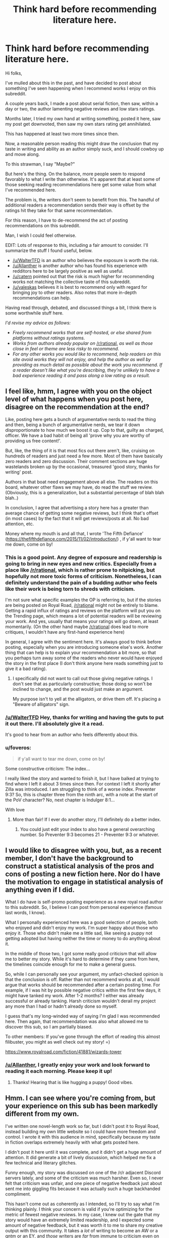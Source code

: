 #+TITLE: Think hard before recommending literature here.

* Think hard before recommending literature here.
:PROPERTIES:
:Author: Brell4Evar
:Score: 34
:DateUnix: 1620829398.0
:DateShort: 2021-May-12
:END:
Hi folks,

I've mulled about this in the past, and have decided to post about something I've seen happening when I recommend works I enjoy on this subreddit.

A couple years back, I made a post about serial fiction, then saw, within a day or two, the author lamenting negative reviews and low stars ratings.

Months later, I tried my own hand at writing something, posted it here, saw my post get downvoted, then saw my own stars rating get annihilated.

This has happened at least two more times since then.

Now, a reasonable person reading this might draw the conclusion that my taste in writing and ability as an author simply suck, and I should cowboy up and move along.

To this strawman, I say "Maybe?"

But here's the thing. On the balance, more people seem to respond favorably to what I write than otherwise. It's apparent that at least some of those seeking reading recommendations here get some value from what I've recommended here.

The problem is, the writers don't seem to benefit from this. The handful of additional readers a recommendation sends their way is offset by the ratings hit they take for that same recommendation.

For this reason, I have to de-recommend the act of posting recommendations on this subreddit.

Man, I wish I could feel otherwise.

EDIT: Lots of response to this, including a fair amount to consider. I'll summarize the stuff I found useful, below.

- [[/u/WalterTFD]] is an author who believes the exposure is worth the risk.
- [[/u/Allanther]] is another author who has found his experience with redditors here to be largely positive as well as useful.
- [[/u/catern]] pointed out that the risk is much higher for recommending works not matching the collective taste of this subreddit.
- [[/u/valeskas]] believes it is best to recommend only with regard for bringing joy to other readers. Also notes that more in-depth recommendations can help.

Having read through, debated, and discussed things a bit, I think there is some worthwhile stuff here.

/I'd revise my advice as follows:/

- /Freely recommend works that are self-hosted, or else shared from platforms without ratings systems./
- /Works from authors already popular on/ [[/r/rational]], /as well as those close in feel or theme are less risky to recommend./
- /For any other works you would like to recommend, help readers on this site avoid works they will not enjoy, and help the author as well by providing as much detail as possible about the work you recommend. If a reader doesn't like what you're describing, they're unlikely to have a bad experience reading it and pass along a low rating as a result./


** I feel like, hmm, I agree with you on the object level of what happens when you post here, disagree on the recommendation at the end?

Like, posting here gets a bunch of argumentative nerds to read the thing and then, being a bunch of argumentative nerds, we tear it down disproportionate to how much we boost it up. Cop to that, guilty as charged, officer. We have a bad habit of being all 'prove why you are worthy of providing us free content!'.

But, like, the thing of it is that most fics out there aren't, like, cruising on hundreds of readers and just need a few more. Most of them have basically zero readers and zero discussion. Their comment sections are huge wastelands broken up by the occasional, treasured 'good story, thanks for writing' post.

Authors in that boat need engagement above all else. The readers on this board, whatever other flaws we may have, do read the stuff we review. (Obviously, this is a generalization, but a substantial percentage of blah blah blah..)

In conclusion, I agree that advertising a story here has a greater than average chance of getting some negative reviews, but I think that's offset (in most cases) by the fact that it will get reviews/posts at all. No bad attention, etc.

Money where my mouth is and all that, I wrote 'The Fifth Defiance' ([[https://thefifthdefiance.com/2015/11/02/introduction/]]) , if y'all want to tear me down, come on by!
:PROPERTIES:
:Author: WalterTFD
:Score: 45
:DateUnix: 1620830954.0
:DateShort: 2021-May-12
:END:

*** This is a good point. Any degree of exposure and readership is going to bring in new eyes and new critics. Especially from a place like [[/r/rational]], which is rather prone to nitpicking, but hopefully not more toxic forms of criticism. Nonetheless, I can definitely understand the pain of a budding author who feels like their work is being torn to shreds with criticism.

I'm not sure what specific examples the OP is referring to, but if the stories are being posted on Royal Road, [[/r/rational]] might not be entirely to blame. Getting a rapid influx of ratings and reviews on the platform will put you on the Trending page, which means a lot of potential readers will be reviewing your work. And yes, usually that means your ratings will go down, at least momentarily. (On the other hand maybe [[/r/rational]] does lead to more critiques, I wouldn't have any first-hand experience here)

In general, I agree with the sentiment here. It's always good to think before posting, especially when you are introducing someone else's work. Another thing that can help is to explain your recommendation a bit more, so that you perhaps turn away some of the readers who never would have enjoyed the story in the first place (I don't think anyone here reads something just to give it a bad rating).
:PROPERTIES:
:Author: Luonnoliehre
:Score: 18
:DateUnix: 1620837893.0
:DateShort: 2021-May-12
:END:

**** I specifically did not want to call out those giving negative ratings. I don't see that as particularly constructive; those doing so won't be inclined to change, and the post would just make an argument.

My purpose isn't to yell at the alligators, or drive them off. It's placing a "Beware of alligators" sign.
:PROPERTIES:
:Author: Brell4Evar
:Score: 10
:DateUnix: 1620840048.0
:DateShort: 2021-May-12
:END:


*** [[/u/WalterTFD]] Hey, thanks for writing and having the guts to put it out there. I'll absolutely give it a read.

It's good to hear from an author who feels differently about this.
:PROPERTIES:
:Author: Brell4Evar
:Score: 8
:DateUnix: 1620832608.0
:DateShort: 2021-May-12
:END:


*** u/foveros:
#+begin_quote
  if y'all want to tear me down, come on by!
#+end_quote

Some constructive criticism: The index...

I really liked the story and wanted to finish it, but I have balked at trying to find where I left it about 3 times since then. For context I left it shortly after Zilla was introduced. I am struggling to think of a worse index. Preventer 9:3? So, this is chapter three from the ninth arc, with a note at the start of the PoV character? No, next chapter is Indulger 8:1...

With love
:PROPERTIES:
:Author: foveros
:Score: 9
:DateUnix: 1620854988.0
:DateShort: 2021-May-13
:END:

**** More than fair! If I ever do another story, I'll definitely do a better index.
:PROPERTIES:
:Author: WalterTFD
:Score: 3
:DateUnix: 1620890329.0
:DateShort: 2021-May-13
:END:

***** You could just edit your index to also have a general overarching number. So Preventer 9:3 becomes 21 - Preventer 9:3 or whatever.
:PROPERTIES:
:Author: Bowbreaker
:Score: 2
:DateUnix: 1622413769.0
:DateShort: 2021-May-31
:END:


** I would like to disagree with you, but, as a recent member, I don't have the background to construct a statistical analysis of the pros and cons of posting a new fiction here. Nor do I have the motivation to engage in statistical analysis of anything even if I did.

What I do have is self-promo posting experience as a new royal road author to this subreddit. So, I believe I can post from personal experience (famous last words, I know).

What I personally experienced here was a good selection of people, both who enjoyed and didn't enjoy my work. I'm super happy about those who enjoy it. Those who didn't make me a little sad, like seeing a puppy not getting adopted but having neither the time or money to do anything about it.

In the middle of those two, I got some really good criticism that will allow me to better my story. While it's hard to determine if they came from here, the timelines coincide enough for me to make a general guess.

So, while I can personally see your argument, my unfact-checked opinion is that the conclusion is off. Rather than not recommend works at all, I would argue that works should be recommended after a certain posting time. For example, if I was hit by possible negative critics within the first few days, it might have tanked my work. After 1-2 months? I either was already successful or already tanking. Harsh criticism wouldn't derail my project any more than I had or hadn't already done so myself.

I guess that's my long-winded way of saying I'm glad I was recommended here. Then again, that recommendation was also what allowed me to discover this sub, so I am partially biased.

To other members: If you've gone through the effort of reading this almost filibuster, you might as well check out my story! =)

[[https://www.royalroad.com/fiction/41881/wizards-tower]]
:PROPERTIES:
:Author: Allanther
:Score: 20
:DateUnix: 1620835071.0
:DateShort: 2021-May-12
:END:

*** [[/u/Allanther]], I greatly enjoy your work and look forward to reading it each morning. Please keep it up!
:PROPERTIES:
:Author: Brell4Evar
:Score: 6
:DateUnix: 1620837303.0
:DateShort: 2021-May-12
:END:

**** Thanks! Hearing that is like hugging a puppy! Good vibes.
:PROPERTIES:
:Author: Allanther
:Score: 6
:DateUnix: 1620837756.0
:DateShort: 2021-May-12
:END:


** Hmm. I can see where you're coming from, but your experience on this sub has been markedly different from my own.

I've written one novel-length work so far, but I didn't post it to Royal Road, instead building my own little website so I could have more freedom and control. I wrote it with this audience in mind, specifically because my taste in fiction overlaps extremely heavily with what gets posted here.

I didn't post it here until it was complete, and it didn't get a huge amount of attention. It did generate a bit of lively discussion, which helped me fix a few technical and literary glitches.

Funny enough, my story was discussed on one of the /r/r adjacent Discord servers lately, and some of the criticism was much harsher. Even so, I never felt that criticism was unfair, and one piece of negative feedback just about sent me into giggling fits because it was actually such a huge backhanded compliment.

This hasn't come out as coherently as I intended, so I'll try to say what I'm thinking plainly. I think your concern is valid if you're optimizing for the metric of fewest negative reviews. In my case, I knew out the gate that my story would have an extremely limited readership, and I expected some amount of negative feedback, but it was worth it to me to share my creative output with this community. It takes a /lot/ of writing to become an AW or a qntm or an EY, and /those/ writers are /far/ from immune to criticism even on this sub. But other communities don't have the same kind of discussion this one does, and that's worth the candle to me on its own.
:PROPERTIES:
:Author: zenoalbertbell
:Score: 15
:DateUnix: 1620850485.0
:DateShort: 2021-May-13
:END:

*** At this point, I've convinced myself that RR, in particular the rating system they use, is a large part of the problem. The */Trending/* and */Recommended For You/* features are driven by their ratings.

Having experienced a thimbleful of RR authorship, I can certainly see the attractiveness of creating your own site.
:PROPERTIES:
:Author: Brell4Evar
:Score: 9
:DateUnix: 1620851525.0
:DateShort: 2021-May-13
:END:

**** I don't spend much time in the RR community, I just read stuff there and maybe join an author's Discord, but I can't imagine that the rating system isn't being treated differently by casual RR users versus serious users. If you enjoy a story, you know that good ratings will get more eyes on the thing you enjoy, so you might as well give it a perfect score to help out the author and help them keep their income going. If you're someone from a non-RR space who is just reviewing it since you're the type to write reviews, even if you enjoy thw work, you don't have the same goals in giving a rating. You could also say something about how someone looking for popcorn wish fulfilment would give that popcorn wish fulfilment story a 5/5, regardless of how good its grammar, prose, plot, etc. is. Trying to boil down ratings to a number has a host of issues, especially when there's no understood standard for how you should be scoring something (ie. Is getting bored of a story and dropping it after 3 entire books of content a 1 star because you don't want to read it, a 5 star because it kept you entertained for several books, or anything in between?)

Anyway number ratings are dumb but the system is easy enough to make functional, and a system that encourages big numbers looks good to new eyes joining the site.
:PROPERTIES:
:Author: gramineous
:Score: 2
:DateUnix: 1620995404.0
:DateShort: 2021-May-14
:END:


** A bit late to the party, but I think my opinion is a bit of a hot take here:

Well Duh, the audience which a community attracts that advertises itself as 'for smart people' will obviously correlate with entitled pricks. And going to the site to downvote a rec you don't like, rationalized with "giving meaningful criticism" to "put it in its place" is absolutely something an entitled prick would do?

I think the recent Delve drama is a clear example off this: What kind of person wants to ban a story from being rec'd here because they don't like it? An entitled prick who rationalizes their position with "it doesn't belong here! I'm actually doing everyone a favor, totally not just getting constantly annoyed at seeing people enjoy something I don't think they should!" that's who.\\
(To be fair the argument was mostly about the top level weekly post, but the point here is that individuals who fit the above stereotype would absolutely be correlated with this sub's community)

This community has a bad reputation, and for good reason. This sort of reaction should be expected IMHO.
:PROPERTIES:
:Author: Dragfie
:Score: 11
:DateUnix: 1620942104.0
:DateShort: 2021-May-14
:END:

*** u/GlueBoy:
#+begin_quote
  This community has a bad reputation, and for good reason
#+end_quote

Where does it have a bad reputation? And what is the bad reputation/good reason? Finally, if you agree, why would you dedicate most of your time on Reddit here?

Not trolling/sealioning, I honestly want to know.
:PROPERTIES:
:Author: GlueBoy
:Score: 1
:DateUnix: 1621025787.0
:DateShort: 2021-May-15
:END:

**** Not OP, but I remember HPMOR and its fans got a lot of sneering over on the DarkLordPotter HP-fanfic community back in the day. The rational(ist) fanfic readers also get a fairly mixed reception on Worm's Cauldron discord.

There's a bit of a perception that rationalist fics are written as attacks on the work they're based on, putting obnoxious minmaxers and science-cultists as protagonists, with prose that nitpicks and laughs at inconsistencies, etc. Natural, then, for fans of the original work and normal fanfic of it to get a bit defensive and lash out.
:PROPERTIES:
:Author: GeeJo
:Score: 6
:DateUnix: 1621051065.0
:DateShort: 2021-May-15
:END:


**** Every community has bad actors, different ones correlate with different types of people including people with traits you would call unsavory. [[/r/rational][r/rational]] has a disproportionate amount of entitled pricks, that doesn't mean it ALSO doesn't have a disproportionate amount of individuals who are very skilled in dialectic, reasoning and rational thinking.

I personally prefer this community to most others I've seen because I appreciate the above traits, that does not mean that it doesn't have individuals with behaviors I don't like, just like in every community, and IMO it so happens that the correlation of these traits would inevitably lead to the phenomenon described in this post.

[[/r/GeeJo]] addressed some examples, and to be honest, I haven't actually seen personally much vitriol against [[/r/rational]], mostly from hearsay (but there have been top level post in the past along the lines of "why does everyone hate [[/r/rational]]?" which I could dig up for you if you like.) but as mentioned, a community advertising itself as "for smart people" would obviously attract displeasure for both good and bad reasons.

"For good reason" Includes people just feeling insecure because the fact they don't enjoy rational fiction may make them feel insecure in their intelligence, to people pissed at situations like this where [[/r/rational]] tends to gatekeep and look down on work which doesn't reach its "standard".
:PROPERTIES:
:Author: Dragfie
:Score: 3
:DateUnix: 1621053804.0
:DateShort: 2021-May-15
:END:


** u/Nimelennar:
#+begin_quote
  Months later, I tried my own hand at writing something, posted it here, saw my post get downvoted, then saw my own stars rating get annihilated.

  This has happened at least two more times since then.
#+end_quote

This comes as a surprise to me. Looking up your posting history, you seem to be the author of The Elemental Arena, which, as I recall, was pretty well-received here, and seems to have a high rating on RoyalRoad.

Was that an exception to the above noted annihilation, or was the negative impact from readers in this sub overwhelmed by others?
:PROPERTIES:
:Author: Nimelennar
:Score: 8
:DateUnix: 1620849296.0
:DateShort: 2021-May-13
:END:

*** The Elemental Arena was [[/u/Gilgilad7]]'s work, which I enjoyed reading and discussing.

This one's mine:

[[https://www.royalroad.com/fiction/30389/a-convenient-fiction]]

Be warned, rough draft, unfinished, indefinite hiatus.
:PROPERTIES:
:Author: Brell4Evar
:Score: 6
:DateUnix: 1620850305.0
:DateShort: 2021-May-13
:END:

**** I apologize; I misread some of your comments on one of the Elemental Arena posts and thought that you were replying as the author.

That said, I looked at [[https://old.reddit.com/r/rational/comments/fg2u2s/a_convenient_fiction/][the post]] on [[/r/rational][r/rational]] for your story, and it's sitting at +29, with 88% upvotes (I can't get the math to work out to a whole number; 33 up and 4 down is 89% up, where 34 up and 5 down is 87% up). At a glance, most of the criticism in the comments looks constructive. And the RR rating is >4.5 stars, from 8 ratings. So I'm still left wondering what "annihilation" you're referring to. Is this story an outlier from the effect you're describing, or are 5 downvotes and what I calculate to be at most one two-star review (if the other seven are all five stars) really the kind of negative effect of posting here that would lead you to discourage people from doing it?
:PROPERTIES:
:Author: Nimelennar
:Score: 11
:DateUnix: 1620855155.0
:DateShort: 2021-May-13
:END:

***** I understand this is a question for him, but hopefully an answer from me would be somewhat acceptable.

If my first criticism was a 2/5, and it took weeks before I got the next one, two, however many... then yeah. That initial 2 score would be emotional devastating.

Devastating enough to stop writing that story, anyway. I wouldn't go out sniping kittens over it.

Even if later reviews brought it up weeks later, the initial... rejection?... would have been enough to significantly alter my opinion.

The cost/benefit analysis for continuing to write would have showed me in the red for long enough to call it a wash and chuck it. And if I loved writing and dreamed of being a writer (which I do and do), then that negative would be an even bigger injury.

That's just my personal internet stranger viewpoint, for whatever it's worth.
:PROPERTIES:
:Author: Allanther
:Score: 9
:DateUnix: 1620857244.0
:DateShort: 2021-May-13
:END:


***** I don't mind discussing the post you produced. The discussion wasn't bad for me - productive, in fact.

What we're discussing now is close to, but not quite what my original post is about. The post you copied started by getting downvoted into the negative range. Note this bit:

#+begin_quote
  Edit: Hey, just to be clear, it's okay if you don't like it, but useful criticism rather than quiet downvotes would be appreciated. Not much I can learn from, otherwise!
#+end_quote

Readers responded well to that, and I got some fairly useful feedback.

At the same time, I saw a couple of <=1 star ratings pop up in RR following the link, dropping the rating close to 3. Looks like it recovered nicely from then.

Hearing from other authors who experienced the same drop in rating after I recommended them made me feel kind of ill. I want to share what I enjoy with others, but not at the authors' expense.
:PROPERTIES:
:Author: Brell4Evar
:Score: 2
:DateUnix: 1620857025.0
:DateShort: 2021-May-13
:END:


**** That was you? What a bizarre bit of Bader-Meinhof, I just randomly recalled and looked up this story a few days ago hoping there had been an update. For what it's worth I certainly enjoyed it and would be glad to see you post a new chapter here.
:PROPERTIES:
:Author: zenoalbertbell
:Score: 5
:DateUnix: 1620852094.0
:DateShort: 2021-May-13
:END:

***** Well now I'm just getting all verklempt!

I'm working on something else for a while, but may be able to get back to ACF over the summer.
:PROPERTIES:
:Author: Brell4Evar
:Score: 3
:DateUnix: 1620854593.0
:DateShort: 2021-May-13
:END:


**** Your story has a higher rating than mine! =)
:PROPERTIES:
:Author: Allanther
:Score: 4
:DateUnix: 1620853148.0
:DateShort: 2021-May-13
:END:

***** It was in the 3.5-4.0 range when I dropped it. Huh!

Edit to add: That's some delicious egg dripping on my face right now.

Mmm, egg.
:PROPERTIES:
:Author: Brell4Evar
:Score: 2
:DateUnix: 1620854690.0
:DateShort: 2021-May-13
:END:

****** each egg represents about two days of worse-than-death suffering on the part of the animals producing the eggs
:PROPERTIES:
:Author: aponty
:Score: 0
:DateUnix: 1620949117.0
:DateShort: 2021-May-14
:END:


** Yes and no.

I think rat-readers are more /outspoken/ readers. The normal readers read and then move on with their lives. Rat-readers are more likely to engage with the story and other readers. Among that demographic, it's always going to be outweighed by the people who have a bone to pick vs the ones who don't.

So yes, you're going to get more negative reviews. I posted my story up, and the first few comments were negative. While that sucks to read, it's not the end of the world either. Some of it was useful feedback, and I implemented it happily because I saw value in that.

On the other hand, my fic gained a steady 20-30 readers whereas on Royal Road, the type of story I had written would not have gained any traction on recently updated (The demographics on recently updated *heavily* favor cultivation, gamelit, or isekai.)

Currently my fic is now #5 on trending. I don't think it would have eeked out into the #50 at all unless I had posted it up on reddit. I'll post hard data to back up my claim: [[https://i.imgur.com/paf2oEo.png]]

It wasn't a huge boost - (trending overshadows everything) but it was significant enough to overcome the disadvantages I started with - namely being a complete unknown with 0 previous following, and writing the wrong genre.

Once it hit #50 on trending, now my fic was visible to others who would have actually liked to read it. At that point, it was all up to how good the fic actually was to stay up there. But I don't think I would have eeked onto there without that post on reddit.

​

Here's my fic so you guys know I'm not just shooting the can here: [[https://www.royalroad.com/fiction/42367/12-miles-below][12 Miles Below]]

And here was [[https://www.reddit.com/r/rational/comments/n0p4nh/rtwip_12_miles_below_chapters_110/][my post on reddit]]
:PROPERTIES:
:Author: MarkArrows
:Score: 7
:DateUnix: 1620944048.0
:DateShort: 2021-May-14
:END:


** Perhaps your recommendations don't fit the taste of this subreddit. Yes, if you aren't confident something fits the tastes of [[/r/rational]], don't recommend it on this subreddit. That seems like a good policy for everyone.
:PROPERTIES:
:Author: catern
:Score: 15
:DateUnix: 1620829871.0
:DateShort: 2021-May-12
:END:

*** While this is true, if nobody posted works that go against the grain of this sub the quality of the sub would quickly deteriorate. We would drown in a deluge of near identical wish-fulfilment isekai and generic cultivator stories.

One one end, this sub wants to promote rational good writing and rationalist stories. On the other, it is enamoured with silly litRPG escapism. As we see again and again, these two roads are usually NOT convergent. Probably the closest to a story that is BOTH decently rational AND rpg-escapist is Mother Of Learning, and 99% of content here is not as good as MoL (which itself is just good-ish).

If people like op are not here to go against the grain, we will soon be "rational" only in name. And that would be damn shame.
:PROPERTIES:
:Author: Freevoulous
:Score: 5
:DateUnix: 1620897292.0
:DateShort: 2021-May-13
:END:


*** Hello!

A few things to say about this:

First, you're clearly right, at least in part. The pitfall I've come across isn't rationalism, however. I'm not reading criticisms about rationality so much as style. There's what I'd call an ambivalence in this community. Some redditors will enjoy a recommendation, while others will not. It's /rare/ for a new work with the quality of HPMoR. If we only recommend high-grade gems of pure rationality, this place will be a lot less interesting.

Second, how does one come to understand the tastes of this place without dumpster fires being started for the authors they enjoy? I'll agree with your solution, but I'd add the caveat that nobody should feel confident enough to recommend anything here that is present on RR or other sites where ratings can significantly impact an author's readership. The risk vs payoff for the author simply isn't there.

Finally, I note this topic has already scored at least one down-vote. I expect more to come. It strikes me as being entirely ironic that voting be used in this manner, rather than discussion as [[/u/catern/]] has chosen to do. The same downvoting absolutely illustrates the problem I'm posting about.
:PROPERTIES:
:Author: Brell4Evar
:Score: 6
:DateUnix: 1620831464.0
:DateShort: 2021-May-12
:END:

**** u/NoYouTryAnother:
#+begin_quote
  Second, how does one come to understand the tastes of this place without dumpster fires being started for the authors they enjoy?
#+end_quote

Lurk before posting, read all of the things which get highly upvoted, go back through 'Top' of 'Submissions' with 'All Time' selected. If you're not part of this community, I don't think you should be posting here. Dumpster fires are entirely unnecessary and I would hazard unwelcome.

--------------

*Edit:*

Based upon other comments, notably [[/u/RMcD94]]'s below, I think that a lot of us pushing back are on the same page about an influx of works getting top-level posts to [[/r/rational]] recently, perhaps partly as pandemic-era time and stimulus has seen a large expansion webserials and donations made to them, coinciding with [[/r/rational]]'s continued growth. But it looks like at least some of what is motivating [[/u/Brell4Evar]] may be in the general recommendation threads rather than front-page posts, and those certainly are held to a different standard for more than one reason.
:PROPERTIES:
:Author: NoYouTryAnother
:Score: 14
:DateUnix: 1620832994.0
:DateShort: 2021-May-12
:END:

***** I agree with your understanding in the edit. Almost anything goes in the recommendation thread while the front page should be limited to those works that align more closely with the definitions in the sidebar, as difficult and subjective that may be

I don't see much harm in author's being aware that sharing their work whether on the subreddit or in the recommendation thread exposes them to a group that is willing to critique works but I also think that it'd be quite difficult to implement some sort of warning

Is it up to author's to tell their readers not to share their works with communities that might come across as mean or up to those communities to tell its members to only share works when they're sure the author is okay with criticism? Whatever the answer is I see no practical solution
:PROPERTIES:
:Author: RMcD94
:Score: 5
:DateUnix: 1620853935.0
:DateShort: 2021-May-13
:END:


***** u/sunshine_cata:
#+begin_quote
  If you're not part of this community, I don't think you should be posting here. 
#+end_quote

That's the least rational thing I've ever heard.
:PROPERTIES:
:Author: sunshine_cata
:Score: 6
:DateUnix: 1620838873.0
:DateShort: 2021-May-12
:END:

****** Considering that the community hardly agrees with the definition then the only way to get a feel for what rational is, is by the consensus of consumption which requires at least passive participation on the subreddit.

I'm not seeing much benefit to author's posting here just cause they saw the subreddit name and realised it was a place to harvest readers and advertise.

If it's good members of this community will share it, either posting it if they're confident in its rationality or in the recommendation thread which no one expects to be full of rational gemstones and yet is still the most active thread on this subreddit

Edit:. Minor edits to improve readability
:PROPERTIES:
:Author: RMcD94
:Score: 17
:DateUnix: 1620852338.0
:DateShort: 2021-May-13
:END:


****** It's both telling and sad that this reply got downvoted.
:PROPERTIES:
:Author: Brell4Evar
:Score: 2
:DateUnix: 1620840786.0
:DateShort: 2021-May-12
:END:


***** This strikes me as a recipe for stagnation.

Also,

#+begin_quote
  If you're not part of this community, I don't think you should be posting here.
#+end_quote

Should I simply say, "Don't post recommendations here until your membership card arrives in the mail." -?
:PROPERTIES:
:Author: Brell4Evar
:Score: 0
:DateUnix: 1620834580.0
:DateShort: 2021-May-12
:END:

****** u/callmesalticidae:
#+begin_quote
  Should I simply say, "Don't post recommendations here until your membership card arrives in the mail."
#+end_quote

If that's how you want to describe it, I guess.

I'm not sure when "lurk before you post" stopped being the norm for communities in general, but I'm certainly in favor of preserving it for this community.
:PROPERTIES:
:Author: callmesalticidae
:Score: 27
:DateUnix: 1620836138.0
:DateShort: 2021-May-12
:END:

******* Also, just to be clear, I've been active in this subreddit for a few years now. It was one of the first communities I joined when I signed into reddit. I can still see how the advice may help with those new to [[/r/rational]].
:PROPERTIES:
:Author: Brell4Evar
:Score: 5
:DateUnix: 1620839639.0
:DateShort: 2021-May-12
:END:


****** I don't mind stagnation, chasing growth is what kills a lot of communities as the common denominator inevitably changes. Would this subreddit be better with 1 million members? I'd guess no, it'd become a clone of r books or something similar.

I'm not sure stagnation is even possible though.
:PROPERTIES:
:Author: RMcD94
:Score: 8
:DateUnix: 1620854127.0
:DateShort: 2021-May-13
:END:


****** u/NoYouTryAnother:
#+begin_quote
  Also,

  If you're not part of this community, I don't think you should be posting here.
#+end_quote

Here's a good litmus for you. If you must ask

#+begin_quote
  Second, how does one come to understand the tastes of this place without dumpster fires being started
#+end_quote

then you seem to be admitting that at that point you haven't familiarized yourself with this community's preferences and probably aren't enough a part of this community yet to be expecting to post things without them often getting downvoted.
:PROPERTIES:
:Author: NoYouTryAnother
:Score: 10
:DateUnix: 1620838636.0
:DateShort: 2021-May-12
:END:

******* I can't see the kind of exclusivity you're advocating being in any way reasonable. Also, while I don't think it's your intention to level an attack against me, this:

#+begin_quote
  probably aren't enough a part of this community yet
#+end_quote

... seems to be labeling me as an outsider despite years of participation on this forum.

To which, I suppose I can say, I think you're unwittingly making an interesting point.

Anyone making recommendations in this subreddit runs a large risk not only of leading others to damage the author's standing on their platform, /but also of being ostracized for a simple act of sharing./
:PROPERTIES:
:Author: Brell4Evar
:Score: 6
:DateUnix: 1620840708.0
:DateShort: 2021-May-12
:END:

******** So, it looks like a lot of what you and I have said has failed to connect well and I apologize for my part in that. I actually had looked at your post history at that point and seen that you've contributed discussion which I've upvoted in months past, so I wasn't targeting what I was saying at you-as-a-poster, specifically - I think the kind of poster I had in mind was the caricature of top-level posts which come from outside of [[/r/rational]] and are spammed across multiple subreddits without reading the sidebars, while what you are actually referring to is (at least in some instances, perhaps entirely) not that at all.
:PROPERTIES:
:Author: NoYouTryAnother
:Score: 10
:DateUnix: 1620853473.0
:DateShort: 2021-May-13
:END:


** What ratings were given, and how far did the scores drop?

People have differing expectations about scores. On RR, some authors act like anything below five stars is a personal attack. Maybe people on this subreddit grade with 3 as an average, and you're interpreting it as a review bomb.
:PROPERTIES:
:Author: sunshine_cata
:Score: 5
:DateUnix: 1620839231.0
:DateShort: 2021-May-12
:END:

*** And, this is hardly the result of a controlled experiment or any kind of tracking. This is OP feeling that they've 'noticed' an effect. For the sake of discussion we're all treating their observation as entirely accurate, but since we're most definitely all rational here, we should recognize that confirmation bias is real.

*Edit*:

Alright so, [[/u/Brell4Evar]] has sent me an example of pretty blatant transfer of criticism from [[/r/rational]] to an outside author's work. I can't say that [[/r/rational]] is having a large impact on author's ratings based on this, or that the rating criticism was unfair since I haven't read the work myself, but I do see where Brell4Evar is coming from here. I feel pretty strongly that intense, unconstructive, negative criticism of authors and their works should not occur in spaces the authors frequent (though it too often does), and am on-board with Brell4Evar's decrying taking negativity from this subreddit out into the wider world.
:PROPERTIES:
:Author: NoYouTryAnother
:Score: 15
:DateUnix: 1620839536.0
:DateShort: 2021-May-12
:END:

**** This is fair.

[[/u/NoYouTryAnother]] - if you can promise not to pass along the specifics, and to confirm here if you think that I've given you something with substance, I'd be happy to give you details on the latest situation that led me to post here.
:PROPERTIES:
:Author: Brell4Evar
:Score: 5
:DateUnix: 1620844574.0
:DateShort: 2021-May-12
:END:

***** Sure, I can take a look.
:PROPERTIES:
:Author: NoYouTryAnother
:Score: 4
:DateUnix: 1620845968.0
:DateShort: 2021-May-12
:END:

****** [[/u/NoYouTryAnother]], it looks like I'm unable to PM you for some reason. Would you please PM me and I'll see if I can reply?
:PROPERTIES:
:Author: Brell4Evar
:Score: 2
:DateUnix: 1620849936.0
:DateShort: 2021-May-13
:END:

******* Sent
:PROPERTIES:
:Author: NoYouTryAnother
:Score: 3
:DateUnix: 1620850765.0
:DateShort: 2021-May-13
:END:


***** I'm curious also about this, could I also be included in on the PM? It'll give me perspective on the flip side of the coin, since my own fic got by with only a few "Bruh, really?" comments but no review bombing.

Solemnly swear I shall not share with anyone else ofc.
:PROPERTIES:
:Author: MarkArrows
:Score: 1
:DateUnix: 1620944938.0
:DateShort: 2021-May-14
:END:


*** I specifically did not provide details because my intention is to look at the bigger picture rather than start a factional argument with those who gave bad ratings.
:PROPERTIES:
:Author: Brell4Evar
:Score: 5
:DateUnix: 1620842095.0
:DateShort: 2021-May-12
:END:


** There are many more people reading this subreddit than making recs in it, and it's the former, not the latter, who are responsible for the effect.

IMO the proper takeaway is: if you don't think a rec belongs here, downvote the post with rec - not the fiction itself. Don't downvote fiction recommended here just because you don't think it should have been recommended here (assuming the author didn't explicitly write it for this community). Web fiction has a wider audience than this community and it's unfair to judge it on narrow criteria. If the writing isn't deliberately aimed at us, that's knowledge useful to us, not to the general public; it's churlish to publically punish the author for not doing our particular thing. Perhaps something to this effect could be stated in the side bar?

If it's generally terrible then fair play, of course, but that sort of thing doesn't tend to get recommended here in the first place, by and large.

If we can't convice the readers to take greater care with downvotes, of course, then I agree with OP - we do need to take much more thought when making recs to avoid punishing unsuspecting authors for no reason. But fewer recs would be a sad thing for me to see - I've come away with many a fun read from here of things that were not, strictly, rational; the community's tastes tend to align along more parameters than that.
:PROPERTIES:
:Author: sl236
:Score: 4
:DateUnix: 1620896254.0
:DateShort: 2021-May-13
:END:


** As one point on the graph, I'll note that a rec on this sub is what brought /The Two Year Emperor/ out of complete obscurity. Had it continued to languish, would I have continued writing and publishing? Perhaps, maybe even probably. Still, I might not have and I'm sure there are others who would get discouraged at echoing silence and change to some other hobby.

tl;dr There's a chance that this sub is the only reason for the existence of 2YE, Team Anko, Squiring the Phoenix, The Tinker's Daughter, The Change Storms, The Patchwork Realms, Marked for Death, and a bunch of other fiction that's been moderately popular here.
:PROPERTIES:
:Author: eaglejarl
:Score: 5
:DateUnix: 1620911503.0
:DateShort: 2021-May-13
:END:


** I think this is a fair caution, and not something I would have thought of if I hadn't gotten the author perspective. There's risk involved in bringing a lot of critical attention to something, and this sub explicitly prides itself for being exclusive and critical. It's a reasonable warning to people to think twice before posting a new fic here.
:PROPERTIES:
:Author: wren42
:Score: 12
:DateUnix: 1620834834.0
:DateShort: 2021-May-12
:END:


** I feel like recommendations should be done to bring joy to readers that they would miss otherwise, not to get traffic and ratings.
:PROPERTIES:
:Author: valeskas
:Score: 16
:DateUnix: 1620831597.0
:DateShort: 2021-May-12
:END:

*** Work like you don't need the money, dance like nobody's watching, rec like the author doesn't need the ratings?

The issue is admittedly systemic. Still, I want good things (or at least a lack of bad things) for people who work to make things I like. Anyone looking to post a rec here should do so with the knowledge that it can and often does backfire against the author.
:PROPERTIES:
:Author: Brell4Evar
:Score: 1
:DateUnix: 1620832360.0
:DateShort: 2021-May-12
:END:

**** u/NoYouTryAnother:
#+begin_quote
  Work like you don't need the money, dance like nobody's watching, rec like the author doesn't need the ratings.
#+end_quote

Rather, this subreddit does not exist to get you money or ratings.
:PROPERTIES:
:Author: NoYouTryAnother
:Score: 18
:DateUnix: 1620833037.0
:DateShort: 2021-May-12
:END:

***** Pursuit of money or driving ratings up misses the point.

If a redditor shares something they enjoy here, there is a real risk that an author will be objectively worse off than before they shared it.
:PROPERTIES:
:Author: Brell4Evar
:Score: 1
:DateUnix: 1620834245.0
:DateShort: 2021-May-12
:END:

****** u/NoYouTryAnother:
#+begin_quote
  If a redditor shares something they enjoy here, there is a real risk that an author
#+end_quote

Nobody is arguing that. What I said was in response to the following comment chain:

#+begin_quote
  valeskas: I feel like recommendations should be done to bring joy to readers that they would miss otherwise, not to get traffic and ratings.

  #+begin_quote
    you: Work like you don't need the money, dance like nobody's watching, rec like the author doesn't need the ratings?
  #+end_quote
#+end_quote

If you are retracting your insinuation that it is this community being greedy/entitled (when nobody asked people unfamiliar with its moores to come in and post stuff for ratings) and are purely commenting on there being an unfortunate effect on some authors' ratings, then fine, but I thought I made it quite clear that I was referring to your "work like you don't need money" comment.
:PROPERTIES:
:Author: NoYouTryAnother
:Score: 10
:DateUnix: 1620838569.0
:DateShort: 2021-May-12
:END:

******* Ah, I see.

"Work like you don't need the money" was not meant as anything other than part of a meme. The original goes:/"Work like you don't need the money. Love like you've never been hurt. Dance like nobody's watching."/

The discussion was neither money nor dancing; I was making a comment about the joys of living without regard to consequences. I'm a bit flabbergasted that you read that the way you did.
:PROPERTIES:
:Author: Brell4Evar
:Score: 1
:DateUnix: 1620841168.0
:DateShort: 2021-May-12
:END:


****** I think that's true of recommendations anywhere. It is impossible to share the gospel of your favorite story without the possibility that people will dislike it. Even if you recommend a thing in private conversations, to people you are sure will like the thing, it remains possible that you will be wrong and they will dislike it and review accordingly.
:PROPERTIES:
:Author: callmesalticidae
:Score: 5
:DateUnix: 1620836065.0
:DateShort: 2021-May-12
:END:

******* You're right - it /is/ true anywhere. I'd stress that, based on what I've experienced, the risk here is pretty severe compared to other forums. [[/r/rational]] is far more selective (to put it delicately) than every other subreddit I frequent.
:PROPERTIES:
:Author: Brell4Evar
:Score: 2
:DateUnix: 1620838836.0
:DateShort: 2021-May-12
:END:


**** u/valeskas:
#+begin_quote
  Still, I want good things (or at least a lack of bad things) for people who work to make things I like.
#+end_quote

Checking your post history, your last recommendation was pretty blank. Not even a mention that stories are young and short at the time of posting.

My advice is to identify and mention major flaws/sacrifices that author allowed. Writing something that helps readers to check if they are in the target audience is good as well. In other words, filter people with negative reviews early.

Complaining that recommendation brings risks feels like thinking about "traffic and ratings" first, readers second.
:PROPERTIES:
:Author: valeskas
:Score: 15
:DateUnix: 1620837513.0
:DateShort: 2021-May-12
:END:

***** Hmm.

Well, first off, thanks for taking the time to check my post history. It's cool you put that kind of effort in before typing a response.

So, would you revise my caveat to others looking to make recommendations that they do so with much more thoroughness on this subreddit? That actually seems like pretty workable advice.

Finally,

#+begin_quote
  Complaining that recommendation brings risks feels like thinking about "traffic and ratings" first, readers second.
#+end_quote

My goals here are to share works I enjoy as well as encourage the creation of more works. /Of course/ the system isn't of primary importance to me, but it absolutely is strategic to my pursuit of one goal. Loss of rating can be very discouraging to creators, leading to less of the works I enjoy.
:PROPERTIES:
:Author: Brell4Evar
:Score: 5
:DateUnix: 1620841977.0
:DateShort: 2021-May-12
:END:


** Seems like more of a Royal Road issue than an [[/r/rational]] issue; if Royal Road wasn't set up to force authors to be hypercompetitive about their ratings, the fact that recs here tend to funnel unusually picky readers toward fictions wouldn't be an issue.
:PROPERTIES:
:Author: grekhaus
:Score: 4
:DateUnix: 1620936047.0
:DateShort: 2021-May-14
:END:


** Regardless of all else, the two things I'd emphasize are qualifying your recs and being aware of risks.

If you're going to make a rec here it should be qualified. You should be able to say "so, this story focused on X and Y, if you don't like those things, you probably won't enjoy it" or "I admit this story has weaknesses in its writing, like A and B, but if you look past those I think you'll enjoy it." Basically, if you want to make a "good" rec here, you should be objective enough to moderate people's expectations. If you make a rec without any qualifiers I will immediately assume you think it doesn't /need/ any qualifiers, and if it's not good enough for that to be true, I will be disappointed.

As other people have said, I think each author can make the cost/benefit analysis for themselves. Yes, if you post a rec here, you will attract some degree of negative attention, which may very well outweigh the positive attention. But different people will feel differently about how much of a risk that is, or how worth it it is. So I wouldn't make a general de-rec of posting recs here, I'd just say "be informed about what you're doing."

Basically, inform people and be informed yourself. Easy.
:PROPERTIES:
:Author: Detsuahxe
:Score: 3
:DateUnix: 1620856624.0
:DateShort: 2021-May-13
:END:


** [deleted]
:PROPERTIES:
:Score: 2
:DateUnix: 1620850909.0
:DateShort: 2021-May-13
:END:


** Write something good then? Are authors entitled to a WTC rating if they aren't writing something as good as WTC?
:PROPERTIES:
:Author: Bezant
:Score: 2
:DateUnix: 1621234401.0
:DateShort: 2021-May-17
:END:

*** My reason for posting above is not to lash out at anyone rating a story as they see fit. Please take it as a caveat for those sharing stories they enjoy that want to avoid an author taking a hit in ratings or negative reviews.

The bulleted advice at the bottom of my post is what I'm hoping people take away from this - especially the final point.

As an example, if someone recommends a cultivation story with a warning that it's a cultivation story, readers who dislike cultivation stories are less likely to click the link and downvote because it's a category they consider bad.
:PROPERTIES:
:Author: Brell4Evar
:Score: 2
:DateUnix: 1621289002.0
:DateShort: 2021-May-18
:END:

**** this isn't a cultivation subreddit. if it isn't rational posting it violates the subreddit rules in the first place.
:PROPERTIES:
:Author: Bezant
:Score: 0
:DateUnix: 1621297324.0
:DateShort: 2021-May-18
:END:

***** Please allow me to pick a better example for you, then.

Let's say someone recommends a litRPG story they enjoy, leading to someone who dislikes litRPG to place a low rating and poor review on the hosting site.

The same advice from the cultivation example would apply.
:PROPERTIES:
:Author: Brell4Evar
:Score: 1
:DateUnix: 1621311527.0
:DateShort: 2021-May-18
:END:

****** Assuming it's rational, you then have to separate the reviews that are a warranted lower score from the 'I hate litrpg' reviews.
:PROPERTIES:
:Author: Bezant
:Score: 1
:DateUnix: 1621311831.0
:DateShort: 2021-May-18
:END:


*** By popular novel standards, WTC has quite the low rating on RR. There is a disconnect between what the readers on this subreddit consider good as opposed to the preferences of the general populace roaming RR (and understandably so).

I don't write my fiction to be rational in the way this subreddit enjoys, so whenever my work was recommended here, my ratings took a dive. A lot of my writer friends experienced the same---many of whom are the cream of the crop when it comes to producing free fiction for the internet. In some (not always light-hearted) ways, the reader-base of this subreddit has become a meme amongst us.

But that's not to say you guys aren't awesome. Personally, I appreciate all the feedback I get, and even if it isn't all praise, I have received a lot of kind words from [[/r/rational][r/rational]].
:PROPERTIES:
:Author: GennonAsche
:Score: 2
:DateUnix: 1621306269.0
:DateShort: 2021-May-18
:END:

**** WTC has 2 million views when it was more of an AOOO fic to start (where it has 700k). It didn't really have the normal RR trending>growth explosion which I think probably influenced the rating somewhat.

If something isn't rational, it's against the rules to post here at all, so I guess I don't get that part.

I think the readers on this sub may be a little more critical, but I doubt the reviews are '1/5, not rational!!!11'.

I tend to give constructive critical feedback in my reviews (usually end up as a top review because I take some time with it). I don't think I've ever reviewed based on rationality. There's also a difference between 'this character is acting in a way that doesn't make any sense' and 'every character has to be a giga nerd like HPMOR or I'm going to mald!! 1 star!'
:PROPERTIES:
:Author: Bezant
:Score: 1
:DateUnix: 1621307538.0
:DateShort: 2021-May-18
:END:

***** Then you are the type of reader I like to have! Out-of-character decisions that force plot, usually in the form of an idiot ball, are my biggest fiction pet peeve (right next to characters that rely on plot-armor and deus ex machina to survive). Rational (heh) feedback is infinitely more helpful to an author than rage because he didn't spend two thousand words navel-gazing every possible outcome of a character decision or complaints that the MC acted on his emotions instead of being a robot operating on cold logic at all times.
:PROPERTIES:
:Author: GennonAsche
:Score: 2
:DateUnix: 1621307865.0
:DateShort: 2021-May-18
:END:


** What's the purposes of stories even having an option to rate it negatively or review badly?

Couldn't and shouldn't authors post stories exclusively on sites that only allow positive feedback?
:PROPERTIES:
:Author: RMcD94
:Score: 3
:DateUnix: 1620852537.0
:DateShort: 2021-May-13
:END:

*** So, here's my weird answer.

I'm actually not raging about people who pop over to RR and provide low stars or negative reviews. I considered and discarded that idea when I wrote the original post, above.

What I was searching for was a way forward to sharing what we enjoy without encountering a scenario I've seen happen more than a few times, now.

Let's look at the following:

- An author creates a harem fantasy piece - a werewolf litRPG that somehow ends up tone deaf on Judaism, gender, abledness, and race. Still, RR readers enjoy the cover art and the combat sequences, and it scores a solid 3.9.
- A separate author writes something some people here would enjoy, but a handful of unspecified others would *hate*. It has some good reviews and a starting rating of 4.5.

I think it's reasonable to expect a storm of negative reviews and downvotes for the second example, while the first probably wouldn't see the light of day here - and thus avoid the righteous wrath of every single reader here.

When I originally posted, I didn't see a way to avoid wrecking the poor person writing that second story. I still won't condemn someone for writing a bad review. That's just me whining about someone else doing something they think is right.

At the same time, I recognize that I could have prevented an author whose work I enjoy from getting a metaphorical gut punch. I think it's a good talk to have. I can see a win both for those who enjoy some works as well as those who don't - if we're a bit more careful.
:PROPERTIES:
:Author: Brell4Evar
:Score: 3
:DateUnix: 1620861268.0
:DateShort: 2021-May-13
:END:


*** Good questions, good questions.\\
.

I recognize you have no immediate reason, logically or emotionally, to go along with THE PLAN, I can only move to my plan B:

Please, kind sir or ma'am, may we continue this debate?
:PROPERTIES:
:Author: Allanther
:Score: 1
:DateUnix: 1620853988.0
:DateShort: 2021-May-13
:END:

**** Haha, I wasn't intending to critique the post to the point of not being worth sharing. Did I fall into the very trap the OP is warning about? Wouldn't that be poetic?

I think it's a good post actually, thought provoking, not necessarily something I immediately agreed with. And I wasn't being completely rhetorical, authors can choose sites that have no review features, though no one can stop people commenting elsewhere like on this subreddit
:PROPERTIES:
:Author: RMcD94
:Score: 3
:DateUnix: 1620854632.0
:DateShort: 2021-May-13
:END:

***** Ah, in that case, let me hide the evidence of my schemes.
:PROPERTIES:
:Author: Allanther
:Score: 1
:DateUnix: 1620855209.0
:DateShort: 2021-May-13
:END:


*** depends on the purpose of posting your story. Me, I use sites similar to RR to Beta-test my writing before trying to pitch it to a commercial ebook publisher. I delete my story off these sites the moment some publisher decides to give my draft a chance of making $. Becasue of that, I WANT negative reviews, the pickier the better. Critics are free editors!

But some people post solely on RR-like sites, and for them the ratings are life's blood of their relationship with the readers.
:PROPERTIES:
:Author: Freevoulous
:Score: 1
:DateUnix: 1620897827.0
:DateShort: 2021-May-13
:END:

**** I want to let you know that this sort of behavior is enough to get me to boycott an author's works, even if I really liked their writing, on the grounds that it is burning the commons via a bait and switch tactic. I go onto Royal Road and the like with the expectation that I'm going to get basically the thing that Royal Road pitches itself as: a bunch of free stories that I get to read at my own pace in exchange for being advertised at by Royal Road and possibly the author's Patreon. This feels like a worthwhile deal to me and one I'm happy to take in most cases. Authors who use Royal Road like you do change that dynamic into one in which the readers are providing unpaid editorial services in exchange for a book that is likely to disappear behind a paywall half way through reading it.

It is annoying enough that this exact sort of let-down has made me cut down on the number of Royal Road stories that I read, comment and recommend to people and if it ever gets to the point where more than one story in ten is based on this sort of dynamic, I'd probably just stop bothering with Royal Road entirely. Very plausibly, you do not give a shit about any of that. After all, your current method gets you what you want as an author, and there's nothing in the rules (on Royal Road or otherwise) saying that you can't. I'm not going to try to shame you for doing what makes you money.

But on the off chance that you care about Royal Road continuing to attract people interested in its stated premise as a website or about not alienating potential readers who (like me) get refuse to read anything by authors who use your current business model, please consider this one point of evidence in favour of there being externalities that you might not have been aware of. Also please consider making it clear up front that the story might be vanishing due to Kindle agreements instead of (like certain authors I could name) swearing up and down that you'd never do that and then taking the check from Amazon and doing it regardless.
:PROPERTIES:
:Author: grekhaus
:Score: 7
:DateUnix: 1620937794.0
:DateShort: 2021-May-14
:END:

***** Thanks for your feedback. As I mentioned, im using a site LIKE RR not RR itself (due to writing in my mother's tongue not English). Of the 5 novellas I managed to pitch this way, all had a countdown up front (X days until it goes off-site!) So that the readers would know id advance that the story might disappear, and why. Second, I only ever posted finished stories all at once, not in instalments or chapters, so my readers could read the whole thing in one sitting, and if they liked it, maybe buy it at a later date.

Other than that, I fully agree with what you wrote. Authors should always be transparent with their intent, and most importantly, should not post stories in chunks - which I think is a cancer that damages both the author-reader relationship (the dreaded hiatus!) and the quality of writing (spaghettification of the plot).
:PROPERTIES:
:Author: Freevoulous
:Score: 2
:DateUnix: 1620974563.0
:DateShort: 2021-May-14
:END:

****** I'm very glad to see that there are authors who have already thought through these concerns and are doing what they can to be transparent about their plans. This is exactly the sort of thing I'd like more authors to do.
:PROPERTIES:
:Author: grekhaus
:Score: 1
:DateUnix: 1620975221.0
:DateShort: 2021-May-14
:END:


***** As an amateur author on RR, I feel like I should respond to this with a logical and reasonable answer that might induce you rethink your position.

Something like using myself as an example and saying how I am more than happy to leave my story up on royal road for readers to keep reading if the number of patrons I got through patreon were sufficient to support that. How my story has only gathered little more than 100 patrons at $3/month even though it held the top of trending for a week.

That the temptation of moving it to kindle unlimited wasn't truly a consideration until I realized just how much I wanted to be a full time author and that the patreon to rr business model has limitations on how successful it can be. Limitations that appear to be applying to me because my story hasn't yet reached the 1000th chapter mark.

But I won't do that, that'd just be silly.
:PROPERTIES:
:Author: Allanther
:Score: 2
:DateUnix: 1621050757.0
:DateShort: 2021-May-15
:END:

****** I was just debating to debate, because it seemed like a fun argument to make, btw. I hoped that came across, as when I reread it, I could see it being taken under a different tone.

Edit to add: Which isn't to say there wasn't a good bit of honesty I included above. There definitely is. The amount of money I've made via the Royal Road to Patreon model is enough to maybe--maybe--pay my water bill. Not nearly sufficient to become a full-time writer.

What that means for readers following my work is that, for those writers like me, the only way for me to continue to provide the story they're enjoying would be to make the switch at some point in the future.

It's unfortunate, as I would love to continue to write as you described above.
:PROPERTIES:
:Author: Allanther
:Score: 1
:DateUnix: 1621051036.0
:DateShort: 2021-May-15
:END:


****** My objection isn't to Kindle itself, or even necessarily to the business model where a story draft is temporarily made public and then removed once the finished version goes up on Kindle. That's basically fine, and if people want to engage with fiction on those terms, more power to them. I'll even read a story like that on occasion, if it's from an author that I trust to handle the switch well.

My objection is instead to a growing group of authors who, having realized that the Royal Road -> Kindle pipeline business model is unpopular with certain readers, decide to mislead their readers into thinking that the story is being Patreon-funded and will stay up indefinitely in order to get the people who would not willingly read the story on those terms to read it regardless, hoping that the desire to hear the ending will bait their hoodwinked readers into buying the book on Kindle.This includes one case that I'm familiar with where the author /actively lied/, swearing up and down that the story was going to stay up forever, only to release the Kindle version and delete everything but an advertising stub within the week.

My ire is especially reserved for the small handful of authors who double dip like this, starting up a new Patreon account and a new Royal Road account, start charging for advance chapters and then looks for the maximally cliffhanger-y chapter on which to replace their story with a link to their Amazon page after revealing that they're actually a well known Kindle author who has done this several times before. Often while continuing to charge monthly payments on Patreon, if the reader doesn't manually unsubscribe. It's incredibly infuriating and is the main driver of my unwillingness to engage with stories by authors who monetize their stories via Kindle. At this point, my default assumption is that they're probably a scammer pseudonym.

I make a few exceptions for authors like, eg. Sarah Lin who always make it a point to announce the plan in chapter one of their book and to give a month long period during which current readers can finish the story before taking down. That's the golden standard, since it makes it clear from the outset what the reader is getting themselves into. Someone who wants to monetize via Kindle, or who wants to switch from Patreon to Kindle and who does something along those lines (announce the plan as soon as practical and give a long enough period relative to the story length for current readers to finish) is fine by me. It generally isn't enough to get me to /read/ their story (after all, a scam artist can make the same claims), but if they do as they promised once and then start up a second story on the same terms, I might consider reading their second instead of rejecting it outright as a probably scam.
:PROPERTIES:
:Author: grekhaus
:Score: 1
:DateUnix: 1621054866.0
:DateShort: 2021-May-15
:END:

******* Ah, yeah, well, actively lying as a business model does strike me as a bit blatantly opportunistic and morally/ethically questionable.

I hadn't made claims either way, and wouldn't consider such a course of action.

I can also see why it would make you incredibly angry to be victim of a bait-n-switch. Seems like that you're anger is justified towards that individual or set of individuals. I know I would be cursing mad.

I just don't want to be unintentionally included in that group if I'm forced to make the switch. Which it's looking more and more likely I will be at some point.

I'm reasonably sure that the majority of authors on royal road are more likely to be a similar set of circumstances to me than the one you described.
:PROPERTIES:
:Author: Allanther
:Score: 2
:DateUnix: 1621055510.0
:DateShort: 2021-May-15
:END:
